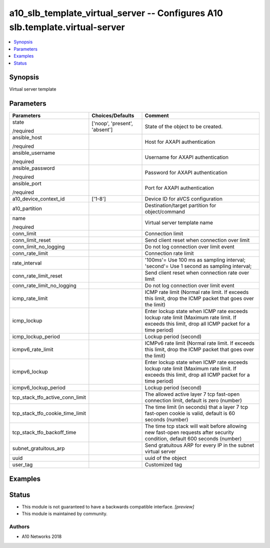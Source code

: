 .. _a10_slb_template_virtual_server_module:


a10_slb_template_virtual_server -- Configures A10 slb.template.virtual-server
=============================================================================

.. contents::
   :local:
   :depth: 1


Synopsis
--------

Virtual server template






Parameters
----------

+---------------------------------+-------------------------------+-------------------------------------------------------------------------------------------------------------------------------------------------+
| Parameters                      | Choices/Defaults              | Comment                                                                                                                                         |
|                                 |                               |                                                                                                                                                 |
|                                 |                               |                                                                                                                                                 |
+=================================+===============================+=================================================================================================================================================+
| state                           | ['noop', 'present', 'absent'] | State of the object to be created.                                                                                                              |
|                                 |                               |                                                                                                                                                 |
| /required                       |                               |                                                                                                                                                 |
+---------------------------------+-------------------------------+-------------------------------------------------------------------------------------------------------------------------------------------------+
| ansible_host                    |                               | Host for AXAPI authentication                                                                                                                   |
|                                 |                               |                                                                                                                                                 |
| /required                       |                               |                                                                                                                                                 |
+---------------------------------+-------------------------------+-------------------------------------------------------------------------------------------------------------------------------------------------+
| ansible_username                |                               | Username for AXAPI authentication                                                                                                               |
|                                 |                               |                                                                                                                                                 |
| /required                       |                               |                                                                                                                                                 |
+---------------------------------+-------------------------------+-------------------------------------------------------------------------------------------------------------------------------------------------+
| ansible_password                |                               | Password for AXAPI authentication                                                                                                               |
|                                 |                               |                                                                                                                                                 |
| /required                       |                               |                                                                                                                                                 |
+---------------------------------+-------------------------------+-------------------------------------------------------------------------------------------------------------------------------------------------+
| ansible_port                    |                               | Port for AXAPI authentication                                                                                                                   |
|                                 |                               |                                                                                                                                                 |
| /required                       |                               |                                                                                                                                                 |
+---------------------------------+-------------------------------+-------------------------------------------------------------------------------------------------------------------------------------------------+
| a10_device_context_id           | ['1-8']                       | Device ID for aVCS configuration                                                                                                                |
|                                 |                               |                                                                                                                                                 |
|                                 |                               |                                                                                                                                                 |
+---------------------------------+-------------------------------+-------------------------------------------------------------------------------------------------------------------------------------------------+
| a10_partition                   |                               | Destination/target partition for object/command                                                                                                 |
|                                 |                               |                                                                                                                                                 |
|                                 |                               |                                                                                                                                                 |
+---------------------------------+-------------------------------+-------------------------------------------------------------------------------------------------------------------------------------------------+
| name                            |                               | Virtual server template name                                                                                                                    |
|                                 |                               |                                                                                                                                                 |
| /required                       |                               |                                                                                                                                                 |
+---------------------------------+-------------------------------+-------------------------------------------------------------------------------------------------------------------------------------------------+
| conn_limit                      |                               | Connection limit                                                                                                                                |
|                                 |                               |                                                                                                                                                 |
|                                 |                               |                                                                                                                                                 |
+---------------------------------+-------------------------------+-------------------------------------------------------------------------------------------------------------------------------------------------+
| conn_limit_reset                |                               | Send client reset when connection over limit                                                                                                    |
|                                 |                               |                                                                                                                                                 |
|                                 |                               |                                                                                                                                                 |
+---------------------------------+-------------------------------+-------------------------------------------------------------------------------------------------------------------------------------------------+
| conn_limit_no_logging           |                               | Do not log connection over limit event                                                                                                          |
|                                 |                               |                                                                                                                                                 |
|                                 |                               |                                                                                                                                                 |
+---------------------------------+-------------------------------+-------------------------------------------------------------------------------------------------------------------------------------------------+
| conn_rate_limit                 |                               | Connection rate limit                                                                                                                           |
|                                 |                               |                                                                                                                                                 |
|                                 |                               |                                                                                                                                                 |
+---------------------------------+-------------------------------+-------------------------------------------------------------------------------------------------------------------------------------------------+
| rate_interval                   |                               | '100ms'= Use 100 ms as sampling interval; 'second'= Use 1 second as sampling interval;                                                          |
|                                 |                               |                                                                                                                                                 |
|                                 |                               |                                                                                                                                                 |
+---------------------------------+-------------------------------+-------------------------------------------------------------------------------------------------------------------------------------------------+
| conn_rate_limit_reset           |                               | Send client reset when connection rate over limit                                                                                               |
|                                 |                               |                                                                                                                                                 |
|                                 |                               |                                                                                                                                                 |
+---------------------------------+-------------------------------+-------------------------------------------------------------------------------------------------------------------------------------------------+
| conn_rate_limit_no_logging      |                               | Do not log connection over limit event                                                                                                          |
|                                 |                               |                                                                                                                                                 |
|                                 |                               |                                                                                                                                                 |
+---------------------------------+-------------------------------+-------------------------------------------------------------------------------------------------------------------------------------------------+
| icmp_rate_limit                 |                               | ICMP rate limit (Normal rate limit. If exceeds this limit, drop the ICMP packet that goes over the limit)                                       |
|                                 |                               |                                                                                                                                                 |
|                                 |                               |                                                                                                                                                 |
+---------------------------------+-------------------------------+-------------------------------------------------------------------------------------------------------------------------------------------------+
| icmp_lockup                     |                               | Enter lockup state when ICMP rate exceeds lockup rate limit (Maximum rate limit. If exceeds this limit, drop all ICMP packet for a time period) |
|                                 |                               |                                                                                                                                                 |
|                                 |                               |                                                                                                                                                 |
+---------------------------------+-------------------------------+-------------------------------------------------------------------------------------------------------------------------------------------------+
| icmp_lockup_period              |                               | Lockup period (second)                                                                                                                          |
|                                 |                               |                                                                                                                                                 |
|                                 |                               |                                                                                                                                                 |
+---------------------------------+-------------------------------+-------------------------------------------------------------------------------------------------------------------------------------------------+
| icmpv6_rate_limit               |                               | ICMPv6 rate limit (Normal rate limit. If exceeds this limit, drop the ICMP packet that goes over the limit)                                     |
|                                 |                               |                                                                                                                                                 |
|                                 |                               |                                                                                                                                                 |
+---------------------------------+-------------------------------+-------------------------------------------------------------------------------------------------------------------------------------------------+
| icmpv6_lockup                   |                               | Enter lockup state when ICMP rate exceeds lockup rate limit (Maximum rate limit. If exceeds this limit, drop all ICMP packet for a time period) |
|                                 |                               |                                                                                                                                                 |
|                                 |                               |                                                                                                                                                 |
+---------------------------------+-------------------------------+-------------------------------------------------------------------------------------------------------------------------------------------------+
| icmpv6_lockup_period            |                               | Lockup period (second)                                                                                                                          |
|                                 |                               |                                                                                                                                                 |
|                                 |                               |                                                                                                                                                 |
+---------------------------------+-------------------------------+-------------------------------------------------------------------------------------------------------------------------------------------------+
| tcp_stack_tfo_active_conn_limit |                               | The allowed active layer 7 tcp fast-open connection limit, default is zero (number)                                                             |
|                                 |                               |                                                                                                                                                 |
|                                 |                               |                                                                                                                                                 |
+---------------------------------+-------------------------------+-------------------------------------------------------------------------------------------------------------------------------------------------+
| tcp_stack_tfo_cookie_time_limit |                               | The time limit (in seconds) that a layer 7 tcp fast-open cookie is valid, default is 60 seconds (number)                                        |
|                                 |                               |                                                                                                                                                 |
|                                 |                               |                                                                                                                                                 |
+---------------------------------+-------------------------------+-------------------------------------------------------------------------------------------------------------------------------------------------+
| tcp_stack_tfo_backoff_time      |                               | The time tcp stack will wait before allowing new fast-open requests after security condition, default 600 seconds (number)                      |
|                                 |                               |                                                                                                                                                 |
|                                 |                               |                                                                                                                                                 |
+---------------------------------+-------------------------------+-------------------------------------------------------------------------------------------------------------------------------------------------+
| subnet_gratuitous_arp           |                               | Send gratuitous ARP for every IP in the subnet virtual server                                                                                   |
|                                 |                               |                                                                                                                                                 |
|                                 |                               |                                                                                                                                                 |
+---------------------------------+-------------------------------+-------------------------------------------------------------------------------------------------------------------------------------------------+
| uuid                            |                               | uuid of the object                                                                                                                              |
|                                 |                               |                                                                                                                                                 |
|                                 |                               |                                                                                                                                                 |
+---------------------------------+-------------------------------+-------------------------------------------------------------------------------------------------------------------------------------------------+
| user_tag                        |                               | Customized tag                                                                                                                                  |
|                                 |                               |                                                                                                                                                 |
|                                 |                               |                                                                                                                                                 |
+---------------------------------+-------------------------------+-------------------------------------------------------------------------------------------------------------------------------------------------+







Examples
--------

.. code-block:: yaml+jinja

    





Status
------




- This module is not guaranteed to have a backwards compatible interface. *[preview]*


- This module is maintained by community.



Authors
~~~~~~~

- A10 Networks 2018

